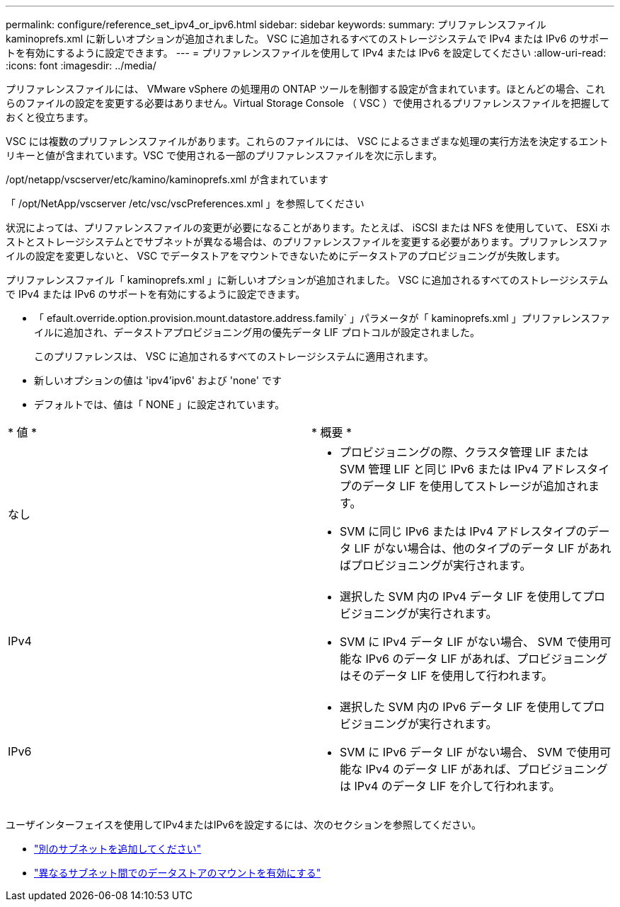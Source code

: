 ---
permalink: configure/reference_set_ipv4_or_ipv6.html 
sidebar: sidebar 
keywords:  
summary: プリファレンスファイル kaminoprefs.xml に新しいオプションが追加されました。 VSC に追加されるすべてのストレージシステムで IPv4 または IPv6 のサポートを有効にするように設定できます。 
---
= プリファレンスファイルを使用して IPv4 または IPv6 を設定してください
:allow-uri-read: 
:icons: font
:imagesdir: ../media/


[role="lead"]
プリファレンスファイルには、 VMware vSphere の処理用の ONTAP ツールを制御する設定が含まれています。ほとんどの場合、これらのファイルの設定を変更する必要はありません。Virtual Storage Console （ VSC ）で使用されるプリファレンスファイルを把握しておくと役立ちます。

VSC には複数のプリファレンスファイルがあります。これらのファイルには、 VSC によるさまざまな処理の実行方法を決定するエントリキーと値が含まれています。VSC で使用される一部のプリファレンスファイルを次に示します。

/opt/netapp/vscserver/etc/kamino/kaminoprefs.xml が含まれています

「 /opt/NetApp/vscserver /etc/vsc/vscPreferences.xml 」を参照してください

状況によっては、プリファレンスファイルの変更が必要になることがあります。たとえば、 iSCSI または NFS を使用していて、 ESXi ホストとストレージシステムとでサブネットが異なる場合は、のプリファレンスファイルを変更する必要があります。プリファレンスファイルの設定を変更しないと、 VSC でデータストアをマウントできないためにデータストアのプロビジョニングが失敗します。

プリファレンスファイル「 kaminoprefs.xml 」に新しいオプションが追加されました。 VSC に追加されるすべてのストレージシステムで IPv4 または IPv6 のサポートを有効にするように設定できます。

* 「 efault.override.option.provision.mount.datastore.address.family` 」パラメータが「 kaminoprefs.xml 」プリファレンスファイルに追加され、データストアプロビジョニング用の優先データ LIF プロトコルが設定されました。
+
このプリファレンスは、 VSC に追加されるすべてのストレージシステムに適用されます。

* 新しいオプションの値は 'ipv4'ipv6' および 'none' です
* デフォルトでは、値は「 NONE 」に設定されています。


|===


| * 値 * | * 概要 * 


 a| 
なし
 a| 
* プロビジョニングの際、クラスタ管理 LIF または SVM 管理 LIF と同じ IPv6 または IPv4 アドレスタイプのデータ LIF を使用してストレージが追加されます。
* SVM に同じ IPv6 または IPv4 アドレスタイプのデータ LIF がない場合は、他のタイプのデータ LIF があればプロビジョニングが実行されます。




 a| 
IPv4
 a| 
* 選択した SVM 内の IPv4 データ LIF を使用してプロビジョニングが実行されます。
* SVM に IPv4 データ LIF がない場合、 SVM で使用可能な IPv6 のデータ LIF があれば、プロビジョニングはそのデータ LIF を使用して行われます。




 a| 
IPv6
 a| 
* 選択した SVM 内の IPv6 データ LIF を使用してプロビジョニングが実行されます。
* SVM に IPv6 データ LIF がない場合、 SVM で使用可能な IPv4 のデータ LIF があれば、プロビジョニングは IPv4 のデータ LIF を介して行われます。


|===
ユーザインターフェイスを使用してIPv4またはIPv6を設定するには、次のセクションを参照してください。

* link:../configure/add_different_subnets.html["別のサブネットを追加してください"]
* link:../configure/task_enable_datastore_mounting_across_different_subnets.html["異なるサブネット間でのデータストアのマウントを有効にする"]

